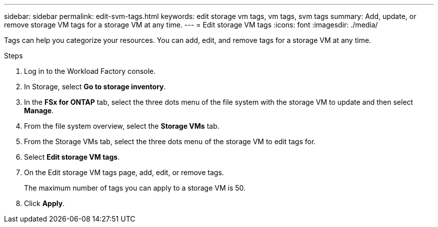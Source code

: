 ---
sidebar: sidebar
permalink: edit-svm-tags.html
keywords: edit storage vm tags, vm tags, svm tags
summary: Add, update, or remove storage VM tags for a storage VM at any time. 
---
= Edit storage VM tags
:icons: font
:imagesdir: ./media/

[.lead]
Tags can help you categorize your resources. You can add, edit, and remove tags for a storage VM at any time. 

.Steps
. Log in to the Workload Factory console. 
. In Storage, select *Go to storage inventory*. 
. In the *FSx for ONTAP* tab, select the three dots menu of the file system with the storage VM to update and then select *Manage*.
. From the file system overview, select the *Storage VMs* tab.
. From the Storage VMs tab, select the three dots menu of the storage VM to edit tags for.
. Select *Edit storage VM tags*. 
. On the Edit storage VM tags page, add, edit, or remove tags. 
+
The maximum number of tags you can apply to a storage VM is 50.
. Click *Apply*. 
